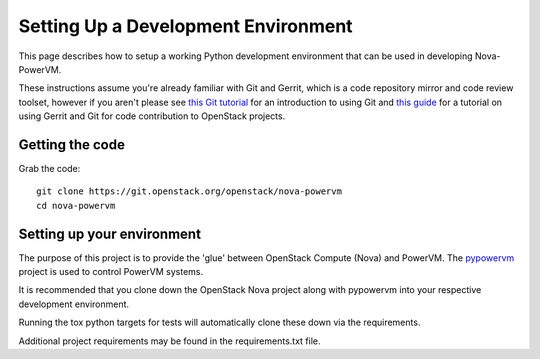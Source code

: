..
      Copyright 2015 IBM
      All Rights Reserved.

      Licensed under the Apache License, Version 2.0 (the "License"); you may
      not use this file except in compliance with the License. You may obtain
      a copy of the License at

          http://www.apache.org/licenses/LICENSE-2.0

      Unless required by applicable law or agreed to in writing, software
      distributed under the License is distributed on an "AS IS" BASIS, WITHOUT
      WARRANTIES OR CONDITIONS OF ANY KIND, either express or implied. See the
      License for the specific language governing permissions and limitations
      under the License.

Setting Up a Development Environment
====================================

This page describes how to setup a working Python development
environment that can be used in developing Nova-PowerVM.

These instructions assume you're already familiar with
Git and Gerrit, which is a code repository mirror and code review toolset,
however if you aren't please see `this Git tutorial`_ for an introduction
to using Git and `this guide`_ for a tutorial on using Gerrit and Git for
code contribution to OpenStack projects.

.. _this Git tutorial: http://git-scm.com/book/en/Getting-Started
.. _this guide: http://docs.openstack.org/infra/manual/developers.html#development-workflow

Getting the code
----------------

Grab the code::

    git clone https://git.openstack.org/openstack/nova-powervm
    cd nova-powervm

Setting up your environment
---------------------------

The purpose of this project is to provide the 'glue' between OpenStack
Compute (Nova) and PowerVM.  The `pypowervm`_ project is used to control
PowerVM systems.

It is recommended that you clone down the OpenStack Nova project along with
pypowervm into your respective development environment.

Running the tox python targets for tests will automatically clone these down
via the requirements.

Additional project requirements may be found in the requirements.txt file.

.. _pypowervm: https://github.com/powervm/pypowervm

